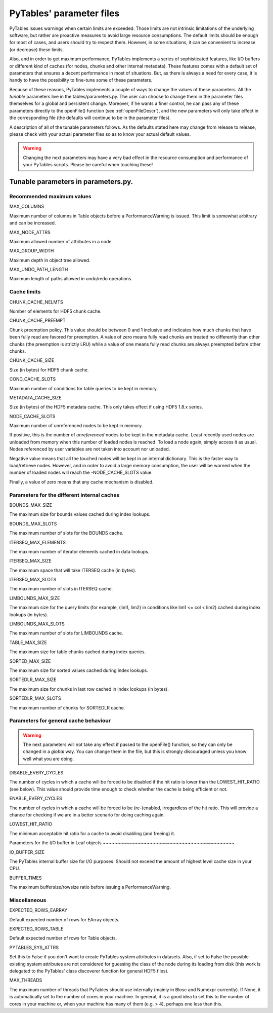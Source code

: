 PyTables' parameter files
=========================

PyTables issues warnings when certain limits are exceeded.  Those
limits are not intrinsic limitations of the underlying software, but
rather are proactive measures to avoid large resource consumptions.  The
default limits should be enough for most of cases, and users should try
to respect them.  However, in some situations, it can be convenient to
increase (or decrease) these limits.

Also, and in order to get maximum performance, PyTables implements
a series of sophisticated features, like I/O buffers or different kind
of caches (for nodes, chunks and other internal metadata).  These
features comes with a default set of parameters that ensures a decent
performance in most of situations.  But, as there is always a need for
every case, it is handy to have the possibility to fine-tune some of
these parameters.

Because of these reasons, PyTables implements a couple of ways to
change the values of these parameters.  All
the *tunable* parameters live in
the tables/parameters.py.  The user can choose to
change them in the parameter files themselves for a global and
persistent change.  Moreover, if he wants a finer control, he can pass
any of these parameters directly to the openFile()
function (see :ref:`openFileDescr`), and the new parameters
will only take effect in the corresponding file (the defaults will
continue to be in the parameter files).

A description of all of the tunable parameters follows.  As the
defaults stated here may change from release to release, please check
with your actual parameter files so as to know your actual default
values.

.. warning:: Changing the next parameters may have a very bad effect
   in the resource consumption and performance of your PyTables scripts.
   Please be careful when touching these!

Tunable parameters in parameters.py.
------------------------------------

Recommended maximum values
~~~~~~~~~~~~~~~~~~~~~~~~~~

MAX_COLUMNS

Maximum number of columns in Table
objects before a PerformanceWarning is
issued.  This limit is somewhat arbitrary and can be
increased.

MAX_NODE_ATTRS

Maximum allowed number of attributes in a node

MAX_GROUP_WIDTH

Maximum depth in object tree allowed.

MAX_UNDO_PATH_LENGTH

Maximum length of paths allowed in undo/redo
operations.

Cache limits
~~~~~~~~~~~~

CHUNK_CACHE_NELMTS

Number of elements for HDF5 chunk cache.

CHUNK_CACHE_PREEMPT

Chunk preemption policy.  This value should be between 0
and 1 inclusive and indicates how much chunks that have been
fully read are favored for preemption. A value of zero means
fully read chunks are treated no differently than other
chunks (the preemption is strictly LRU) while a value of one
means fully read chunks are always preempted before other
chunks.

CHUNK_CACHE_SIZE

Size (in bytes) for HDF5 chunk cache.

COND_CACHE_SLOTS

Maximum number of conditions for table queries to be
kept in memory.

METADATA_CACHE_SIZE

Size (in bytes) of the HDF5 metadata cache.  This only
takes effect if using HDF5 1.8.x series.

NODE_CACHE_SLOTS

Maximum number of unreferenced nodes to be kept in
memory.

If positive, this is the number
of *unreferenced* nodes to be kept in the
metadata cache.  Least recently used nodes are unloaded from
memory when this number of loaded nodes is reached. To load
a node again, simply access it as usual. Nodes referenced by
user variables are not taken into account nor
unloaded.

Negative value means that all the touched nodes will be
kept in an internal dictionary.  This is the faster way to
load/retrieve nodes.  However, and in order to avoid a large
memory consumption, the user will be warned when the number
of loaded nodes will reach
the -NODE_CACHE_SLOTS value.

Finally, a value of zero means that any cache mechanism
is disabled.

Parameters for the different internal caches
~~~~~~~~~~~~~~~~~~~~~~~~~~~~~~~~~~~~~~~~~~~~

BOUNDS_MAX_SIZE

The maximum size for bounds values cached during index
lookups.

BOUNDS_MAX_SLOTS

The maximum number of slots for
the BOUNDS cache.

ITERSEQ_MAX_ELEMENTS

The maximum number of iterator elements cached in data
lookups.

ITERSEQ_MAX_SIZE

The maximum space that will
take ITERSEQ cache (in bytes).

ITERSEQ_MAX_SLOTS

The maximum number of slots in
ITERSEQ cache.

LIMBOUNDS_MAX_SIZE

The maximum size for the query limits (for example,
(lim1, lim2) in conditions like
lim1 <= col < lim2) cached during
index lookups (in bytes).

LIMBOUNDS_MAX_SLOTS

The maximum number of slots for
LIMBOUNDS cache.

TABLE_MAX_SIZE

The maximum size for table chunks cached during index
queries.

SORTED_MAX_SIZE

The maximum size for sorted values cached during index
lookups.

SORTEDLR_MAX_SIZE

The maximum size for chunks in last row cached in index
lookups (in bytes).

SORTEDLR_MAX_SLOTS

The maximum number of chunks
for SORTEDLR cache.

Parameters for general cache behaviour
~~~~~~~~~~~~~~~~~~~~~~~~~~~~~~~~~~~~~~

.. warning:: The next parameters will not take any effect if passed to
   the openFile() function, so they can only be
   changed in a *global* way.  You can change
   them in the file, but this is strongly discouraged unless you know
   well what you are doing.

DISABLE_EVERY_CYCLES

The number of cycles in which a cache will be forced to
be disabled if the hit ratio is lower than the
LOWEST_HIT_RATIO (see below).  This value
should provide time enough to check whether the cache is being
efficient or not.

ENABLE_EVERY_CYCLES

The number of cycles in which a cache will be forced to
be (re-)enabled, irregardless of the hit ratio. This will
provide a chance for checking if we are in a better scenario
for doing caching again.

LOWEST_HIT_RATIO

The minimum acceptable hit ratio for a cache to avoid
disabling (and freeing) it.

Parameters for the I/O buffer in Leaf
objects
~~~~~~~~~~~~~~~~~~~~~~~~~~~~~~~~~~~~~~~~~~~~~

IO_BUFFER_SIZE

The PyTables internal buffer size for I/O purposes.
Should not exceed the amount of highest level cache size in
your CPU.

BUFFER_TIMES

The maximum buffersize/rowsize ratio before issuing a
PerformanceWarning.

Miscellaneous
~~~~~~~~~~~~~

EXPECTED_ROWS_EARRAY

Default expected number of rows
for EArray objects.

EXPECTED_ROWS_TABLE

Default expected number of rows
for Table objects.

PYTABLES_SYS_ATTRS

Set this to False if you don't want
to create PyTables system attributes in datasets.  Also, if
set to False the possible existing system
attributes are not considered for guessing the class of the
node during its loading from disk (this work is delegated to
the PyTables' class discoverer function for general HDF5
files).

MAX_THREADS

The maximum number of threads that PyTables should use
internally (mainly in Blosc and Numexpr currently).  If
None, it is automatically set to the
number of cores in your machine. In general, it is a good
idea to set this to the number of cores in your machine or,
when your machine has many of them (e.g. > 4), perhaps one
less than this.

